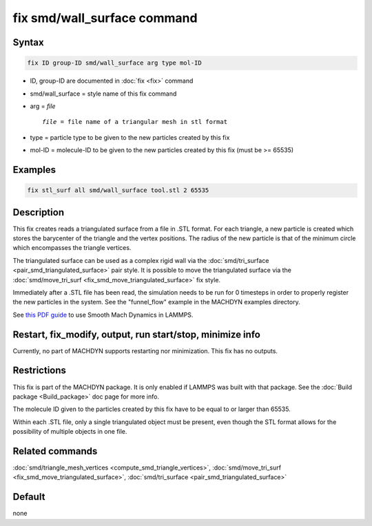 .. index:: fix smd/wall_surface

fix smd/wall_surface command
============================

Syntax
""""""

.. code-block:: LAMMPS

   fix ID group-ID smd/wall_surface arg type mol-ID

* ID, group-ID are documented in :doc:`fix <fix>` command
* smd/wall_surface = style name of this fix command
* arg = *file*

  .. parsed-literal::

        *file* = file name of a triangular mesh in stl format

* type = particle type to be given to the new particles created by this fix
* mol-ID = molecule-ID to be given to the new particles created by this fix (must be >= 65535)

Examples
""""""""

.. code-block:: LAMMPS

   fix stl_surf all smd/wall_surface tool.stl 2 65535

Description
"""""""""""

This fix creates reads a triangulated surface from a file in .STL
format.  For each triangle, a new particle is created which stores the
barycenter of the triangle and the vertex positions.  The radius of
the new particle is that of the minimum circle which encompasses the
triangle vertices.

The triangulated surface can be used as a complex rigid wall via the
:doc:`smd/tri_surface <pair_smd_triangulated_surface>` pair style.  It
is possible to move the triangulated surface via the
:doc:`smd/move_tri_surf <fix_smd_move_triangulated_surface>` fix style.

Immediately after a .STL file has been read, the simulation needs to
be run for 0 timesteps in order to properly register the new particles
in the system. See the "funnel_flow" example in the MACHDYN examples
directory.

See `this PDF guide <PDF/SMD_LAMMPS_userguide.pdf>`_ to use Smooth Mach
Dynamics in LAMMPS.

Restart, fix_modify, output, run start/stop, minimize info
"""""""""""""""""""""""""""""""""""""""""""""""""""""""""""

Currently, no part of MACHDYN supports restarting nor
minimization. This fix has no outputs.

Restrictions
""""""""""""

This fix is part of the MACHDYN package.  It is only enabled if
LAMMPS was built with that package.  See the :doc:`Build package <Build_package>` doc page for more info.

The molecule ID given to the particles created by this fix have to be
equal to or larger than 65535.

Within each .STL file, only a single triangulated object must be
present, even though the STL format allows for the possibility of
multiple objects in one file.

Related commands
""""""""""""""""

:doc:`smd/triangle_mesh_vertices <compute_smd_triangle_vertices>`,
:doc:`smd/move_tri_surf <fix_smd_move_triangulated_surface>`,
:doc:`smd/tri_surface <pair_smd_triangulated_surface>`

Default
"""""""

none
